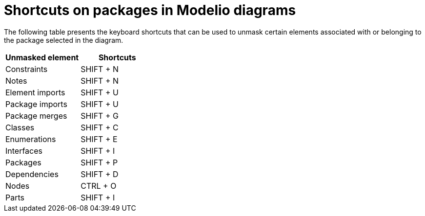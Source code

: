 // Disable all captions for figures.
:!figure-caption:
// Path to the stylesheet files
:stylesdir: .

= Shortcuts on packages in Modelio diagrams

The following table presents the keyboard shortcuts that can be used to unmask certain elements associated with or belonging to the package selected in the diagram.

[%header]
|===========================
|Unmasked element |Shortcuts
|Constraints |SHIFT + N
|Notes | SHIFT + N
|Element imports | SHIFT + U
|Package imports | SHIFT + U
|Package merges | SHIFT + G
|Classes | SHIFT + C
|Enumerations | SHIFT + E
|Interfaces | SHIFT + I
|Packages | SHIFT + P
|Dependencies | SHIFT + D
|Nodes | CTRL + O
|Parts | SHIFT + I
|===========================

